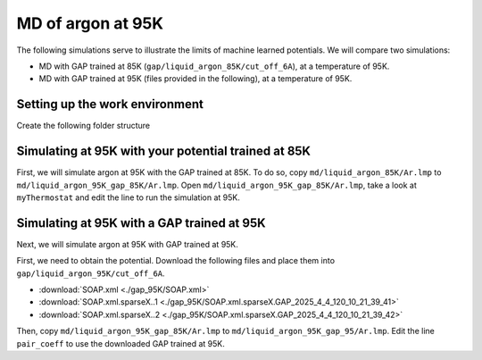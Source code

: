 .. _md_at_95K:

MD of argon at 95K
***************************

.. container:: abstract
    
    The following simulations serve to illustrate the limits of machine learned potentials. 
    We will compare two simulations:

    - MD with GAP trained at 85K (``gap/liquid_argon_85K/cut_off_6A``),
      at a temperature of 95K.
    - MD with GAP trained at 95K (files provided in the following), 
      at a temperature of 95K.
    

Setting up the work environment
===============================

.. container:: justify 

   Create the following folder structure

.. code-block::
    :dedent: 0

    |---your-project
    |   |---dft
    |   |---gap
    |   |   |---liquid_argon_85K
    |   |   |---liquid_argon_95K
    |   |   |   |---cut_off_6A
    |   |---md
    |   |   |---liquid_argon_85K
    |   |   |---liquid_argon_95K_gap_85K
    |   |   |---liquid_argon_95K_gap_95K


Simulating at 95K with your potential trained at 85K
====================================================

.. container:: justify

    First, we will simulate argon at 95K with the GAP trained at 85K.
    To do so, copy ``md/liquid_argon_85K/Ar.lmp`` to ``md/liquid_argon_95K_gap_85K/Ar.lmp``. Open ``md/liquid_argon_95K_gap_85K/Ar.lmp``, take a look at ``myThermostat`` and edit the line to run the simulation at 95K. 


Simulating at 95K with a GAP trained at 95K
===========================================

.. container:: justify

    Next, we will simulate argon at 95K with GAP trained at 95K. 
    
    First, we need to obtain the potential. Download the following files and
    place them into ``gap/liquid_argon_95K/cut_off_6A``. 

    - :download:`SOAP.xml <./gap_95K/SOAP.xml>`
    - :download:`SOAP.xml.sparseX..1 <./gap_95K/SOAP.xml.sparseX.GAP_2025_4_4_120_10_21_39_41>`
    - :download:`SOAP.xml.sparseX..2 <./gap_95K/SOAP.xml.sparseX.GAP_2025_4_4_120_10_21_39_42>`

    Then, copy ``md/liquid_argon_95K_gap_85K/Ar.lmp`` to ``md/liquid_argon_95K_gap_95/Ar.lmp``. Edit the line ``pair_coeff`` to use the downloaded GAP trained at 95K. 


